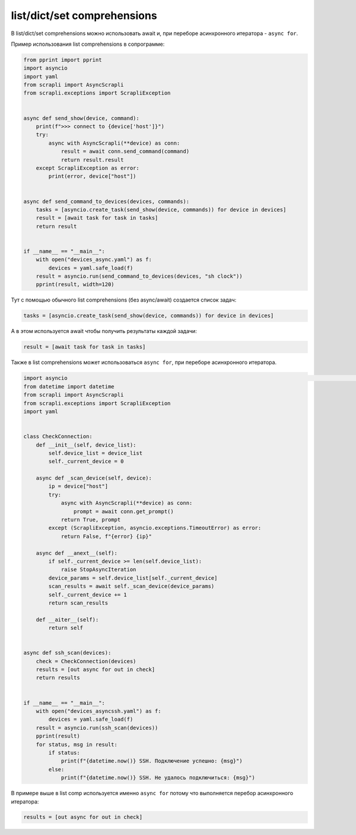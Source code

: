 list/dict/set comprehensions
============================

В list/dict/set comprehensions можно использовать await и, при переборе
асинхронного итератора - ``async for``.

Пример использования list comprehensions в сопрограмме:

.. code:: python

    from pprint import pprint
    import asyncio
    import yaml
    from scrapli import AsyncScrapli
    from scrapli.exceptions import ScrapliException


    async def send_show(device, command):
        print(f">>> connect to {device['host']}")
        try:
            async with AsyncScrapli(**device) as conn:
                result = await conn.send_command(command)
                return result.result
        except ScrapliException as error:
            print(error, device["host"])


    async def send_command_to_devices(devices, commands):
        tasks = [asyncio.create_task(send_show(device, commands)) for device in devices]
        result = [await task for task in tasks]
        return result


    if __name__ == "__main__":
        with open("devices_async.yaml") as f:
            devices = yaml.safe_load(f)
        result = asyncio.run(send_command_to_devices(devices, "sh clock"))
        pprint(result, width=120)


Тут с помощью обычного list comprehensions (без async/await) создается список задач:

.. code:: python

    tasks = [asyncio.create_task(send_show(device, commands)) for device in devices]

А в этом используется await чтобы получить результаты каждой задачи:

.. code:: python

    result = [await task for task in tasks]


Также в list comprehensions может использоваться ``async for``, при переборе
асинхронного итератора.

.. code:: python

    import asyncio                                                                                                                                                                                                                              from pprint import pprint
    from datetime import datetime
    from scrapli import AsyncScrapli
    from scrapli.exceptions import ScrapliException
    import yaml


    class CheckConnection:
        def __init__(self, device_list):
            self.device_list = device_list
            self._current_device = 0

        async def _scan_device(self, device):
            ip = device["host"]
            try:
                async with AsyncScrapli(**device) as conn:
                    prompt = await conn.get_prompt()
                return True, prompt
            except (ScrapliException, asyncio.exceptions.TimeoutError) as error:
                return False, f"{error} {ip}"

        async def __anext__(self):
            if self._current_device >= len(self.device_list):
                raise StopAsyncIteration
            device_params = self.device_list[self._current_device]
            scan_results = await self._scan_device(device_params)
            self._current_device += 1
            return scan_results

        def __aiter__(self):
            return self


    async def ssh_scan(devices):
        check = CheckConnection(devices)
        results = [out async for out in check]
        return results


    if __name__ == "__main__":
        with open("devices_asyncssh.yaml") as f:
            devices = yaml.safe_load(f)
        result = asyncio.run(ssh_scan(devices))
        pprint(result)
        for status, msg in result:
            if status:
                print(f"{datetime.now()} SSH. Подключение успешно: {msg}")
            else:
                print(f"{datetime.now()} SSH. Не удалось подключиться: {msg}")


В примере выше в list comp используется именно ``async for`` потому что выполняется
перебор асинхронного итератора:

.. code:: python

    results = [out async for out in check]


